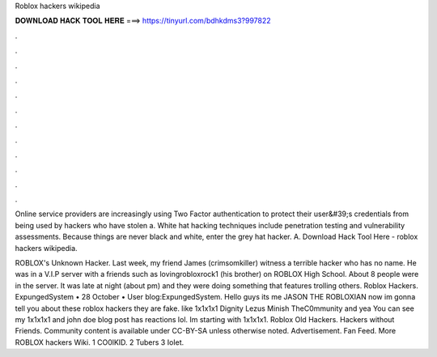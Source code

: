 Roblox hackers wikipedia



𝐃𝐎𝐖𝐍𝐋𝐎𝐀𝐃 𝐇𝐀𝐂𝐊 𝐓𝐎𝐎𝐋 𝐇𝐄𝐑𝐄 ===> https://tinyurl.com/bdhkdms3?997822



.



.



.



.



.



.



.



.



.



.



.



.

Online service providers are increasingly using Two Factor authentication to protect their user&#39;s credentials from being used by hackers who have stolen a. White hat hacking techniques include penetration testing and vulnerability assessments. Because things are never black and white, enter the grey hat hacker. A. Download Hack Tool Here -  roblox hackers wikipedia.

ROBLOX's Unknown Hacker. Last week, my friend James (crimsomkiller) witness a terrible hacker who has no name. He was in a V.I.P server with a friends such as lovingrobloxrock1 (his brother) on ROBLOX High School. About 8 people were in the server. It was late at night (about pm) and they were doing something that features trolling others. Roblox Hackers. ExpungedSystem • 28 October • User blog:ExpungedSystem. Hello guys its me JASON THE ROBLOXIAN now im gonna tell you about these roblox hackers they are fake. like 1x1x1x1 Dignity Lezus Minish TheC0mmunity and yea You can see my 1x1x1x1 and john doe blog post has reactions lol. Im starting with 1x1x1x1. Roblox Old Hackers. Hackers without Friends. Community content is available under CC-BY-SA unless otherwise noted. Advertisement. Fan Feed. More ROBLOX hackers Wiki. 1 CO0lKID. 2 Tubers 3 IoIet.
